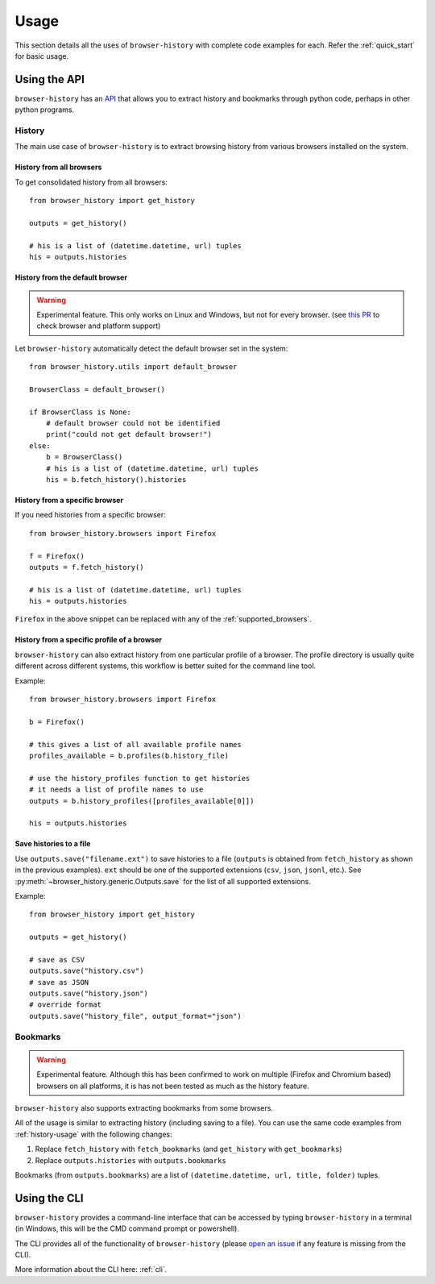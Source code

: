 .. _usage:


*****
Usage
*****

This section details all the uses of ``browser-history`` with complete code examples for each.
Refer the :ref:`quick_start` for basic usage.

Using the API
=============

``browser-history`` has an `API <https://en.wikipedia.org/wiki/API#Libraries_and_frameworks>`_
that allows you to extract history and bookmarks through python code, perhaps in other python programs.

.. _history-usage:

History
-------

The main use case of ``browser-history`` is to extract browsing history from various browsers installed on the system.

History from all browsers
^^^^^^^^^^^^^^^^^^^^^^^^^

To get consolidated history from all browsers:
::

    from browser_history import get_history

    outputs = get_history()

    # his is a list of (datetime.datetime, url) tuples
    his = outputs.histories

History from the default browser
^^^^^^^^^^^^^^^^^^^^^^^^^^^^^^^^

.. warning::
    Experimental feature. This only works on Linux and Windows, but not for every browser. (see `this PR <https://github.com/pesos/browser-history/pull/123>`_ to check browser and platform support)

Let ``browser-history`` automatically detect the default browser set in the system:
::

    from browser_history.utils import default_browser

    BrowserClass = default_browser()

    if BrowserClass is None:
        # default browser could not be identified
        print("could not get default browser!")
    else:
        b = BrowserClass()
        # his is a list of (datetime.datetime, url) tuples
        his = b.fetch_history().histories

History from a specific browser
^^^^^^^^^^^^^^^^^^^^^^^^^^^^^^^

If you need histories from a specific browser:
::

    from browser_history.browsers import Firefox

    f = Firefox()
    outputs = f.fetch_history()

    # his is a list of (datetime.datetime, url) tuples
    his = outputs.histories

``Firefox`` in the above snippet can be replaced with any of the :ref:`supported_browsers`.


History from a specific profile of a browser
^^^^^^^^^^^^^^^^^^^^^^^^^^^^^^^^^^^^^^^^^^^^

``browser-history`` can also extract history from one particular profile of a browser. The profile directory is usually quite different across different systems, this workflow is better suited for the command line tool.

Example:
::

    from browser_history.browsers import Firefox

    b = Firefox()

    # this gives a list of all available profile names
    profiles_available = b.profiles(b.history_file)

    # use the history_profiles function to get histories
    # it needs a list of profile names to use
    outputs = b.history_profiles([profiles_available[0]])

    his = outputs.histories


Save histories to a file
^^^^^^^^^^^^^^^^^^^^^^^^

Use ``outputs.save("filename.ext")`` to save histories to a file (``outputs`` is obtained from ``fetch_history`` as shown in the previous examples). ``ext`` should be one of the supported extensions (``csv``, ``json``, ``jsonl``, etc.). See :py:meth:`~browser_history.generic.Outputs.save` for the list of all supported extensions.

Example:
::

    from browser_history import get_history

    outputs = get_history()

    # save as CSV
    outputs.save("history.csv")
    # save as JSON
    outputs.save("history.json")
    # override format
    outputs.save("history_file", output_format="json")



Bookmarks
---------

.. warning::
    Experimental feature. Although this has been confirmed to work on multiple (Firefox and Chromium based) browsers
    on all platforms, it is has not been tested as much as the history feature.

``browser-history`` also supports extracting bookmarks from some browsers.

All of the usage is similar to extracting history (including saving to a file). You can use the same code examples from :ref:`history-usage` with the following changes:

#. Replace ``fetch_history`` with ``fetch_bookmarks`` (and ``get_history`` with ``get_bookmarks``)

#. Replace ``outputs.histories`` with ``outputs.bookmarks``

Bookmarks (from ``outputs.bookmarks``) are a list of ``(datetime.datetime, url, title, folder)`` tuples.

Using the CLI
=============

``browser-history`` provides a command-line interface that can be accessed by typing ``browser-history`` in a terminal (in Windows, this will be the CMD command prompt or powershell).

The CLI provides all of the functionality of ``browser-history`` (please `open an issue <https://github.com/pesos/browser-history/issues>`_ if any feature is missing from the CLI).

More information about the CLI here: :ref:`cli`.
